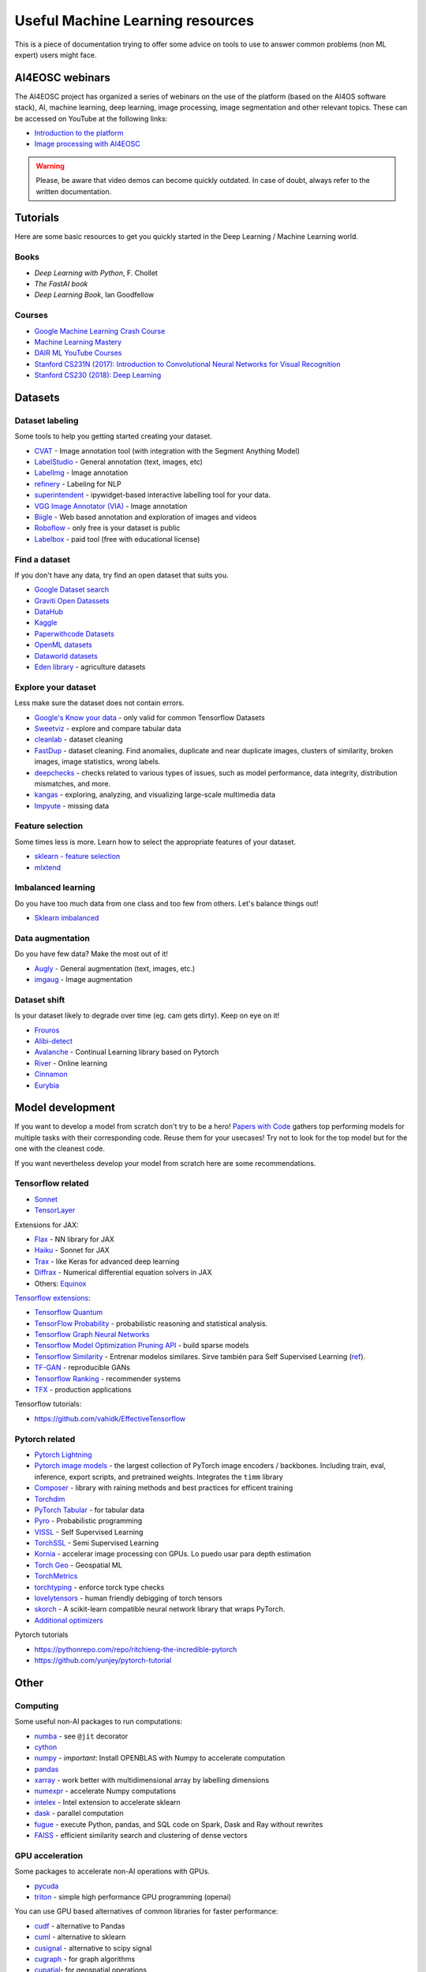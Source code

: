 Useful Machine Learning resources
=================================

This is a piece of documentation trying to offer some advice on tools to
use to answer common problems (non ML expert) users might face.


AI4EOSC webinars
----------------
The AI4EOSC project has organized a series of webinars on the use of the platform (based on the AI4OS software stack), AI, machine learning, deep learning, image processing, image segmentation and other relevant topics. These can be accessed on YouTube at the following links:

* `Introduction to the platform <https://www.youtube.com/watch?v=op70toJFBrk>`__
* `Image processing with AI4EOSC <https://www.youtube.com/watch?v=JQOWmsEQANs>`__

.. warning::

   Please, be aware that video demos can become quickly outdated. In case of doubt, always refer to the written documentation.

Tutorials
---------

Here are some basic resources to get you quickly started in the Deep Learning / Machine Learning world.

Books
^^^^^

* *Deep Learning with Python*, F. Chollet
* *The FastAI book*
* *Deep Learning Book*, Ian Goodfellow

Courses
^^^^^^^

* `Google Machine Learning Crash Course <https://developers.google.com/machine-learning/crash-course>`__
* `Machine Learning Mastery <https://machinelearningmastery.com/start-here/>`__
* `DAIR ML YouTube Courses <https://github.com/dair-ai/ML-YouTube-Courses>`__
* `Stanford CS231N (2017): Introduction to Convolutional Neural Networks for Visual Recognition <https://www.youtube.com/playlist?list=PL3FW7Lu3i5JvHM8ljYj-zLfQRF3EO8sYv>`__
* `Stanford CS230 (2018): Deep Learning <https://www.youtube.com/playlist?list=PLoROMvodv4rOABXSygHTsbvUz4G_YQhOb>`__


Datasets
--------

Dataset labeling
^^^^^^^^^^^^^^^^

Some tools to help you getting started creating your dataset.

* `CVAT <https://www.cvat.ai/>`__ - Image annotation tool (with integration with the Segment Anything Model)
* `LabelStudio <https://labelstud.io/>`__ - General annotation (text, images, etc)
* `LabelImg <https://github.com/tzutalin/labelImg>`__ - Image annotation
* `refinery <https://github.com/code-kern-ai/refinery>`__ - Labeling for NLP
* `superintendent <https://github.com/janfreyberg/superintendent>`__ - ipywidget-based interactive labelling tool for your data.
* `VGG Image Annotator (VIA) <https://www.robots.ox.ac.uk/~vgg/software/via/>`__ - Image annotation
* `Biigle <https://biigle.de/>`__ - Web based annotation and exploration of images and videos
* `Roboflow <https://roboflow.com/annotate>`__ - only free is your dataset is public
* `Labelbox <https://labelbox.com/>`__ - paid tool (free with educational license)


Find a dataset
^^^^^^^^^^^^^^

If you don't have any data, try find an open dataset that suits you.

* `Google Dataset search <https://datasetsearch.research.google.com/>`__
* `Graviti Open Datassets <https://gas.graviti.com/open-datasets>`__
* `DataHub <https://datahub.io/collections>`__
* `Kaggle <https://www.kaggle.com/>`__
* `Paperwithcode Datasets <https://paperswithcode.com/datasets>`__
* `OpenML datasets <https://www.openml.org/search?type=data&status=active>`__
* `Dataworld datasets <https://data.world/datasets/agriculture>`__
* `Eden library <https://edenlibrary.ai/>`__ - agriculture datasets

Explore your dataset
^^^^^^^^^^^^^^^^^^^^

Less make sure the dataset does not contain errors.

* `Google's Know your data <https://knowyourdata.withgoogle.com/>`__ - only valid for common Tensorflow Datasets
* `Sweetviz <https://github.com/fbdesignpro/sweetviz>`__ - explore and compare tabular data
* `cleanlab <https://github.com/cleanlab/cleanlab>`__ - dataset cleaning
* `FastDup <https://github.com/visualdatabase/fastdup>`__ - dataset cleaning. Find anomalies, duplicate and near duplicate images, clusters of similarity, broken images, image statistics, wrong labels.
* `deepchecks <https://github.com/deepchecks/deepchecks>`__ - checks related to various types of issues, such as model performance, data integrity, distribution mismatches, and more.
* `kangas <https://github.com/comet-ml/kangas>`__ -  exploring, analyzing, and visualizing large-scale multimedia data
* `Impyute <https://github.com/eltonlaw/impyute>`__ - missing data

Feature selection
^^^^^^^^^^^^^^^^^

Some times less is more. Learn how to select the appropriate features of your dataset.

* `sklearn - feature selection <https://scikit-learn.org/stable/modules/classes.html#module-sklearn.feature_selection>`__
* `mlxtend <https://rasbt.github.io/mlxtend/>`__

Imbalanced learning
^^^^^^^^^^^^^^^^^^^

Do you have too much data from one class and too few from others. Let's balance things out!

* `Sklearn imbalanced <https://github.com/scikit-learn-contrib/imbalanced-learn>`__

Data augmentation
^^^^^^^^^^^^^^^^^

Do you have few data? Make the most out of it!

* `Augly <https://github.com/facebookresearch/AugLy>`__ - General augmentation (text, images, etc.)
* `imgaug <https://github.com/aleju/imgaug>`__ - Image augmentation

Dataset shift
^^^^^^^^^^^^^

Is your dataset likely to degrade over time (eg. cam gets dirty). Keep on eye on it!

* `Frouros <https://github.com/IFCA/frouros>`__
* `Alibi-detect <https://github.com/SeldonIO/alibi-detect>`__
* `Avalanche <https://github.com/ContinualAI/avalanche>`__ - Continual Learning library based on Pytorch
* `River <https://github.com/online-ml/river>`__ - Online learning
* `Cinnamon <https://github.com/zelros/cinnamon>`__
* `Eurybia <https://github.com/MAIF/eurybia>`__


Model development
-----------------

If you want to develop a model from scratch don't try to be a hero!
`Papers with Code <https://paperswithcode.com/>`__ gathers top performing models
for multiple tasks with their corresponding code. Reuse them for your usecases! Try not to look
for the top model but for the one with the cleanest code.

If you want nevertheless develop your model from scratch here are some recommendations.

Tensorflow related
^^^^^^^^^^^^^^^^^^

-  `Sonnet <https://github.com/deepmind/sonnet>`__
-  `TensorLayer <https://github.com/tensorlayer/TensorLayer>`__

Extensions for JAX:

-  `Flax <https://github.com/google/flax>`__ - NN library for JAX
-  `Haiku <https://github.com/deepmind/dm-haiku>`__ - Sonnet for JAX
-  `Trax <https://github.com/google/trax>`__ - like Keras for advanced
   deep learning
-  `Diffrax <https://github.com/patrick-kidger/diffrax>`__ - Numerical
   differential equation solvers in JAX
-  Others: `Equinox <https://github.com/patrick-kidger/equinox>`__

`Tensorflow
extensions <https://www.tensorflow.org/resources/libraries-extensions>`__:

-  `Tensorflow Quantum <https://www.tensorflow.org/quantum>`__
-  `TensorFlow Probability <https://www.tensorflow.org/probability>`__ -
   probabilistic reasoning and statistical analysis.
-  `Tensorflow Graph Neural
   Networks <https://blog.tensorflow.org/2021/11/introducing-tensorflow-gnn.html>`__
-  `Tensorflow Model Optimization Pruning
   API <https://medium.com/tensorflow/tensorflow-model-optimization-toolkit-pruning-api-42cac9157a6a>`__
   - build sparse models
-  `Tensorflow
   Similarity <https://blog.tensorflow.org/2021/09/introducing-tensorflow-similarity.html>`__
   - Entrenar modelos similares. Sirve también para Self Supervised
   Learning
   (`ref <https://blog.tensorflow.org/2022/02/boost-your-models-accuracy.html>`__).
-  `TF-GAN <https://github.com/tensorflow/gan>`__ - reproducible GANs
-  `Tensorflow Ranking <https://www.tensorflow.org/ranking>`__ -
   recommender systems
-  `TFX <https://www.tensorflow.org/tfx>`__ - production applications

Tensorflow tutorials:

-  https://github.com/vahidk/EffectiveTensorflow

Pytorch related
^^^^^^^^^^^^^^^

-  `Pytorch
   Lightning <https://github.com/Lightning-AI/pytorch-lightning>`__
-  `Pytorch image
   models <https://github.com/huggingface/pytorch-image-models>`__ - the
   largest collection of PyTorch image encoders / backbones. Including
   train, eval, inference, export scripts, and pretrained weights.
   Integrates the ``timm`` library
-  `Composer <https://github.com/mosaicml/composer>`__ - library with
   raining methods and best practices for efficent training
-  `Torchdim <https://github.com/facebookresearch/torchdim>`__
-  `PyTorch Tabular <https://github.com/manujosephv/pytorch_tabular>`__
   - for tabular data
-  `Pyro <https://github.com/pyro-ppl/pyro>`__ - Probabilistic
   programming
-  `VISSL <https://vissl.ai/>`__ - Self Supervised Learning
-  `TorchSSL <https://github.com/torchssl/torchssl>`__ - Semi Supervised
   Learning
-  `Kornia <https://github.com/kornia/kornia>`__ - accelerar image
   processing con GPUs. Lo puedo usar para depth estimation
-  `Torch Geo <https://github.com/microsoft/torchgeo>`__ - Geospatial ML
-  `TorchMetrics <https://torchmetrics.readthedocs.io/en/latest/>`__
-  `torchtyping <https://github.com/patrick-kidger/torchtyping>`__ -
   enforce torck type checks
-  `lovelytensors <https://github.com/xl0/lovely-tensors/>`__ - human
   friendly debigging of torch tensors
-  `skorch <https://github.com/skorch-dev/skorch>`__ - A scikit-learn
   compatible neural network library that wraps PyTorch.
-  `Additional
   optimizers <https://github.com/jettify/pytorch-optimizer>`__

Pytorch tutorials

-  https://pythonrepo.com/repo/ritchieng-the-incredible-pytorch
-  https://github.com/yunjey/pytorch-tutorial


Other
-----

Computing
^^^^^^^^^

Some useful non-AI packages to run computations:

-  `numba <https://github.com/numba/numba>`__ - see ``@jit`` decorator
-  `cython <https://github.com/cython/cython>`__
-  `numpy <https://github.com/numpy/numpy>`__ - *important*: Install
   OPENBLAS with Numpy to accelerate computation
-  `pandas <https://github.com/pandas-dev/pandas>`__
-  `xarray <https://docs.xarray.dev/>`__ - work better with
   multidimensional array by labelling dimensions
-  `numexpr <https://github.com/pydata/numexpr>`__ - accelerate Numpy
   computations
-  `intelex <https://intel.github.io/scikit-learn-intelex/>`__ - Intel
   extension to accelerate sklearn
-  `dask <https://github.com/dask/dask>`__ - parallel computation
-  `fugue <https://github.com/fugue-project/fugue>`__ - execute Python,
   pandas, and SQL code on Spark, Dask and Ray without rewrites
-  `FAISS <https://github.com/facebookresearch/faiss>`__ - efficient
   similarity search and clustering of dense vectors

GPU acceleration
^^^^^^^^^^^^^^^^

Some packages to accelerate non-AI operations with GPUs.

-  `pycuda <https://github.com/inducer/pycuda>`__
-  `triton <https://github.com/openai/triton>`__ - simple high performance GPU programming (openai)

You can use GPU based alternatives of common libraries for faster
performance:

* `cudf <https://github.com/rapidsai/cudf>`__ - alternative to Pandas
* `cuml <https://github.com/rapidsai/cuml>`__ - alternative to sklearn
* `cusignal <https://github.com/rapidsai/cusignal>`__ - alternative to scipy signal
* `cugraph <https://github.com/rapidsai/cugraph>`__ - for graph algorithms
* `cupatial <https://github.com/rapidsai/cuspatial>`__- for geospatial operations
* `cuxfilter <https://github.com/rapidsai/cuxfilter>`__ - accelerate visualization (Bokeh, DataShader, Panel, Falcon, Jupyter)

Training monitoring
^^^^^^^^^^^^^^^^^^^

Let's keep an eye on the training status.

* `Tensorboard <https://github.com/tensorflow/tensorboard>`__ - only works with Tensorflow
* `TensorboardX <https://github.com/lanpa/tensorboardX>`__ - framework agnostic
* `LabML <https://github.com/labmlai/labml>`__

Training debugging
^^^^^^^^^^^^^^^^^^

Is your training failing for some reason?

* `Netron <https://github.com/lutzroeder/netron>`__ - visualize DL models
* `Cockpit <https://github.com/f-dangel/cockpit>`__ - debug training

Model optimization
^^^^^^^^^^^^^^^^^^

Do you need your model to go faster?

* `VoltaML <https://github.com/VoltaML/voltaML>`__ - accelerate ML models with a single line of code
* `sparse-ml <https://github.com/neuralmagic/sparseml>`__
* `deep-sparse <https://github.com/neuralmagic/deepsparse>`__
* `Pytorch quantization <https://pytorch.org/docs/stable/quantization.html>`__
* `AItemplate <https://github.com/facebookincubator/AITemplate>`__ - transforms deep neural networks into CUDA (NVIDIA GPU) / HIP (AMD GPU) C++ code for lightning-fast inference serving
* `Hummingbird <https://github.com/microsoft/hummingbird>`__ - transform traditional Ml models (eg. Random Forest) to neural networks, and benefit from hardware acceleration
